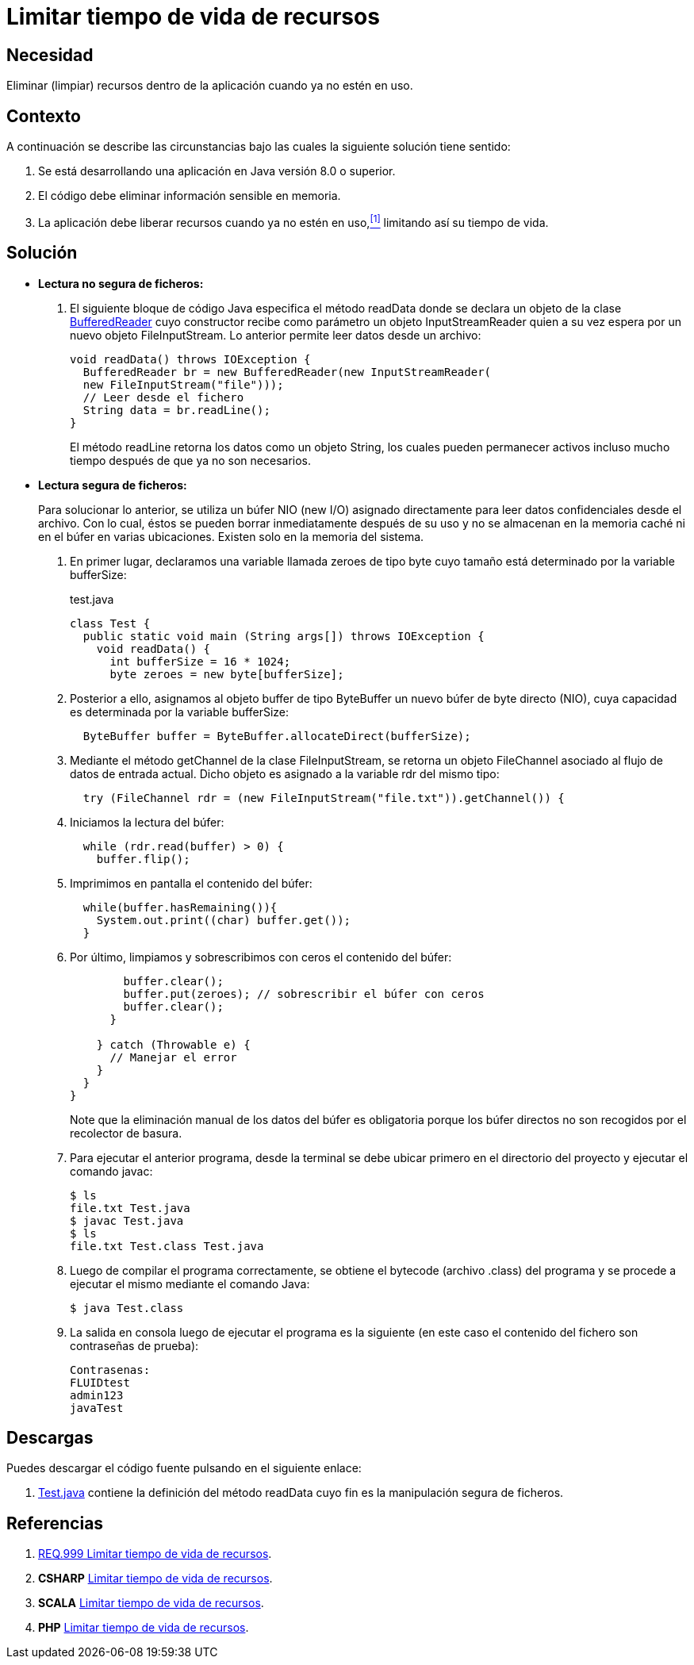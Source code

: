 :page-slug: products/defends/java/limitar-vida-recurso/
:category: java
:page-description: Nuestros ethical hackers explican como evitar vulnerabilidades de seguridad mediante la creación, manipulación y eliminación correcta de recursos dentro de un programa Java, evitando que información disponible en memoria pueda ser capturada por usuarios no autorizados.
:page-keywords: Java, Datos sensibles, Datos confidenciales, Lectura segura, Memoria, Tiempo de vida.
:defends: yes

= Limitar tiempo de vida de recursos

== Necesidad

Eliminar (limpiar) recursos
dentro de la aplicación
cuando ya no estén en uso.

== Contexto

A continuación se describe las circunstancias
bajo las cuales la siguiente solución tiene sentido:

. Se está desarrollando una aplicación en +Java+ versión 8.0 o superior.
. El código debe eliminar información sensible en memoria.
. La aplicación debe liberar recursos cuando ya no estén en uso,<<r1,^[1]^>>
limitando así su tiempo de vida.

== Solución

* *Lectura no segura de ficheros:*

. El siguiente bloque de código +Java+
especifica el método +readData+
donde se declara un objeto de la clase link:https://docs.oracle.com/javase/7/docs/api/java/io/BufferedReader.html[+BufferedReader+]
cuyo constructor recibe como parámetro un objeto +InputStreamReader+
quien a su vez espera por un nuevo objeto +FileInputStream+.
Lo anterior permite leer datos desde un archivo:
+
[source, java, linenums]
----
void readData() throws IOException {
  BufferedReader br = new BufferedReader(new InputStreamReader(
  new FileInputStream("file")));
  // Leer desde el fichero
  String data = br.readLine();
}
----
+
El método +readLine+ retorna los datos
como un objeto +String+,
los cuales pueden permanecer activos
incluso mucho tiempo después de que ya no son necesarios.

* *Lectura segura de ficheros:*
+
Para solucionar lo anterior,
se utiliza un búfer +NIO (new I/O)+ asignado directamente
para leer datos confidenciales desde el archivo.
Con lo cual, éstos se pueden borrar inmediatamente después de su uso
y no se almacenan en la memoria caché ni en el búfer en varias ubicaciones.
Existen solo en la memoria del sistema.

. En primer lugar, declaramos una variable llamada +zeroes+ de tipo +byte+
cuyo tamaño está determinado por la variable +bufferSize+:
+
.test.java
[source, java, linenums]
----
class Test {
  public static void main (String args[]) throws IOException {
    void readData() {
      int bufferSize = 16 * 1024;
      byte zeroes = new byte[bufferSize];
----
. Posterior a ello, asignamos al objeto +buffer+ de tipo +ByteBuffer+
un nuevo búfer de +byte+ directo (+NIO+),
cuya capacidad es determinada por la variable +bufferSize:+
+
[source, java, linenums]
----
  ByteBuffer buffer = ByteBuffer.allocateDirect(bufferSize);
----
. Mediante el método +getChannel+ de la clase +FileInputStream+,
se retorna un objeto +FileChannel+
asociado al flujo de datos de entrada actual.
Dicho objeto es asignado a la variable +rdr+ del mismo tipo:
+
[source, java, linenums]
----
  try (FileChannel rdr = (new FileInputStream("file.txt")).getChannel()) {
----
. Iniciamos la lectura del búfer:
+
[source, java, linenums]
----
  while (rdr.read(buffer) > 0) {
    buffer.flip();
----
. Imprimimos en pantalla el contenido del búfer:
+
[source, java, linenums]
----
  while(buffer.hasRemaining()){
    System.out.print((char) buffer.get());
  }
----
. Por último, limpiamos y sobrescribimos con ceros
el contenido del búfer:
+
[source, java, linenums]
----
        buffer.clear();
        buffer.put(zeroes); // sobrescribir el búfer con ceros
        buffer.clear();
      }

    } catch (Throwable e) {
      // Manejar el error
    }
  }
}
----
+
Note que la eliminación manual de los datos del búfer es obligatoria
porque los búfer directos no son recogidos por el recolector de basura.

. Para ejecutar el anterior programa,
desde la terminal se debe ubicar primero en el directorio del proyecto
y ejecutar el comando +javac+:
+
[source, bash, linenums]
----
$ ls
file.txt Test.java
$ javac Test.java
$ ls
file.txt Test.class Test.java
----
. Luego de compilar el programa correctamente,
se obtiene el +bytecode+ (archivo +.class+) del programa
y se procede a ejecutar el mismo mediante el comando +Java+:
+
[source, bash, linenums]
----
$ java Test.class
----
. La salida en consola luego de ejecutar el programa es la siguiente
(en este caso el contenido del fichero
son contraseñas de prueba):
+
[source, bash, linenums]
----
Contrasenas:
FLUIDtest
admin123
javaTest
----

== Descargas

Puedes descargar el código fuente
pulsando en el siguiente enlace:

. [button]#link:src/test.java[Test.java]# contiene
la definición del método +readData+
cuyo fin es la manipulación segura de ficheros.

== Referencias

. [[r1]] link:../../../products/rules/list/999/[REQ.999 Limitar tiempo de vida de recursos].
. *+CSHARP+* link:../../csharp/limitar-vida-recurso/[Limitar tiempo de vida de recursos].
. *+SCALA+* link:../../scala/limitar-vida-recurso/[Limitar tiempo de vida de recursos].
. *+PHP+* link:../../php/limitar-vida-recurso/[Limitar tiempo de vida de recursos].
